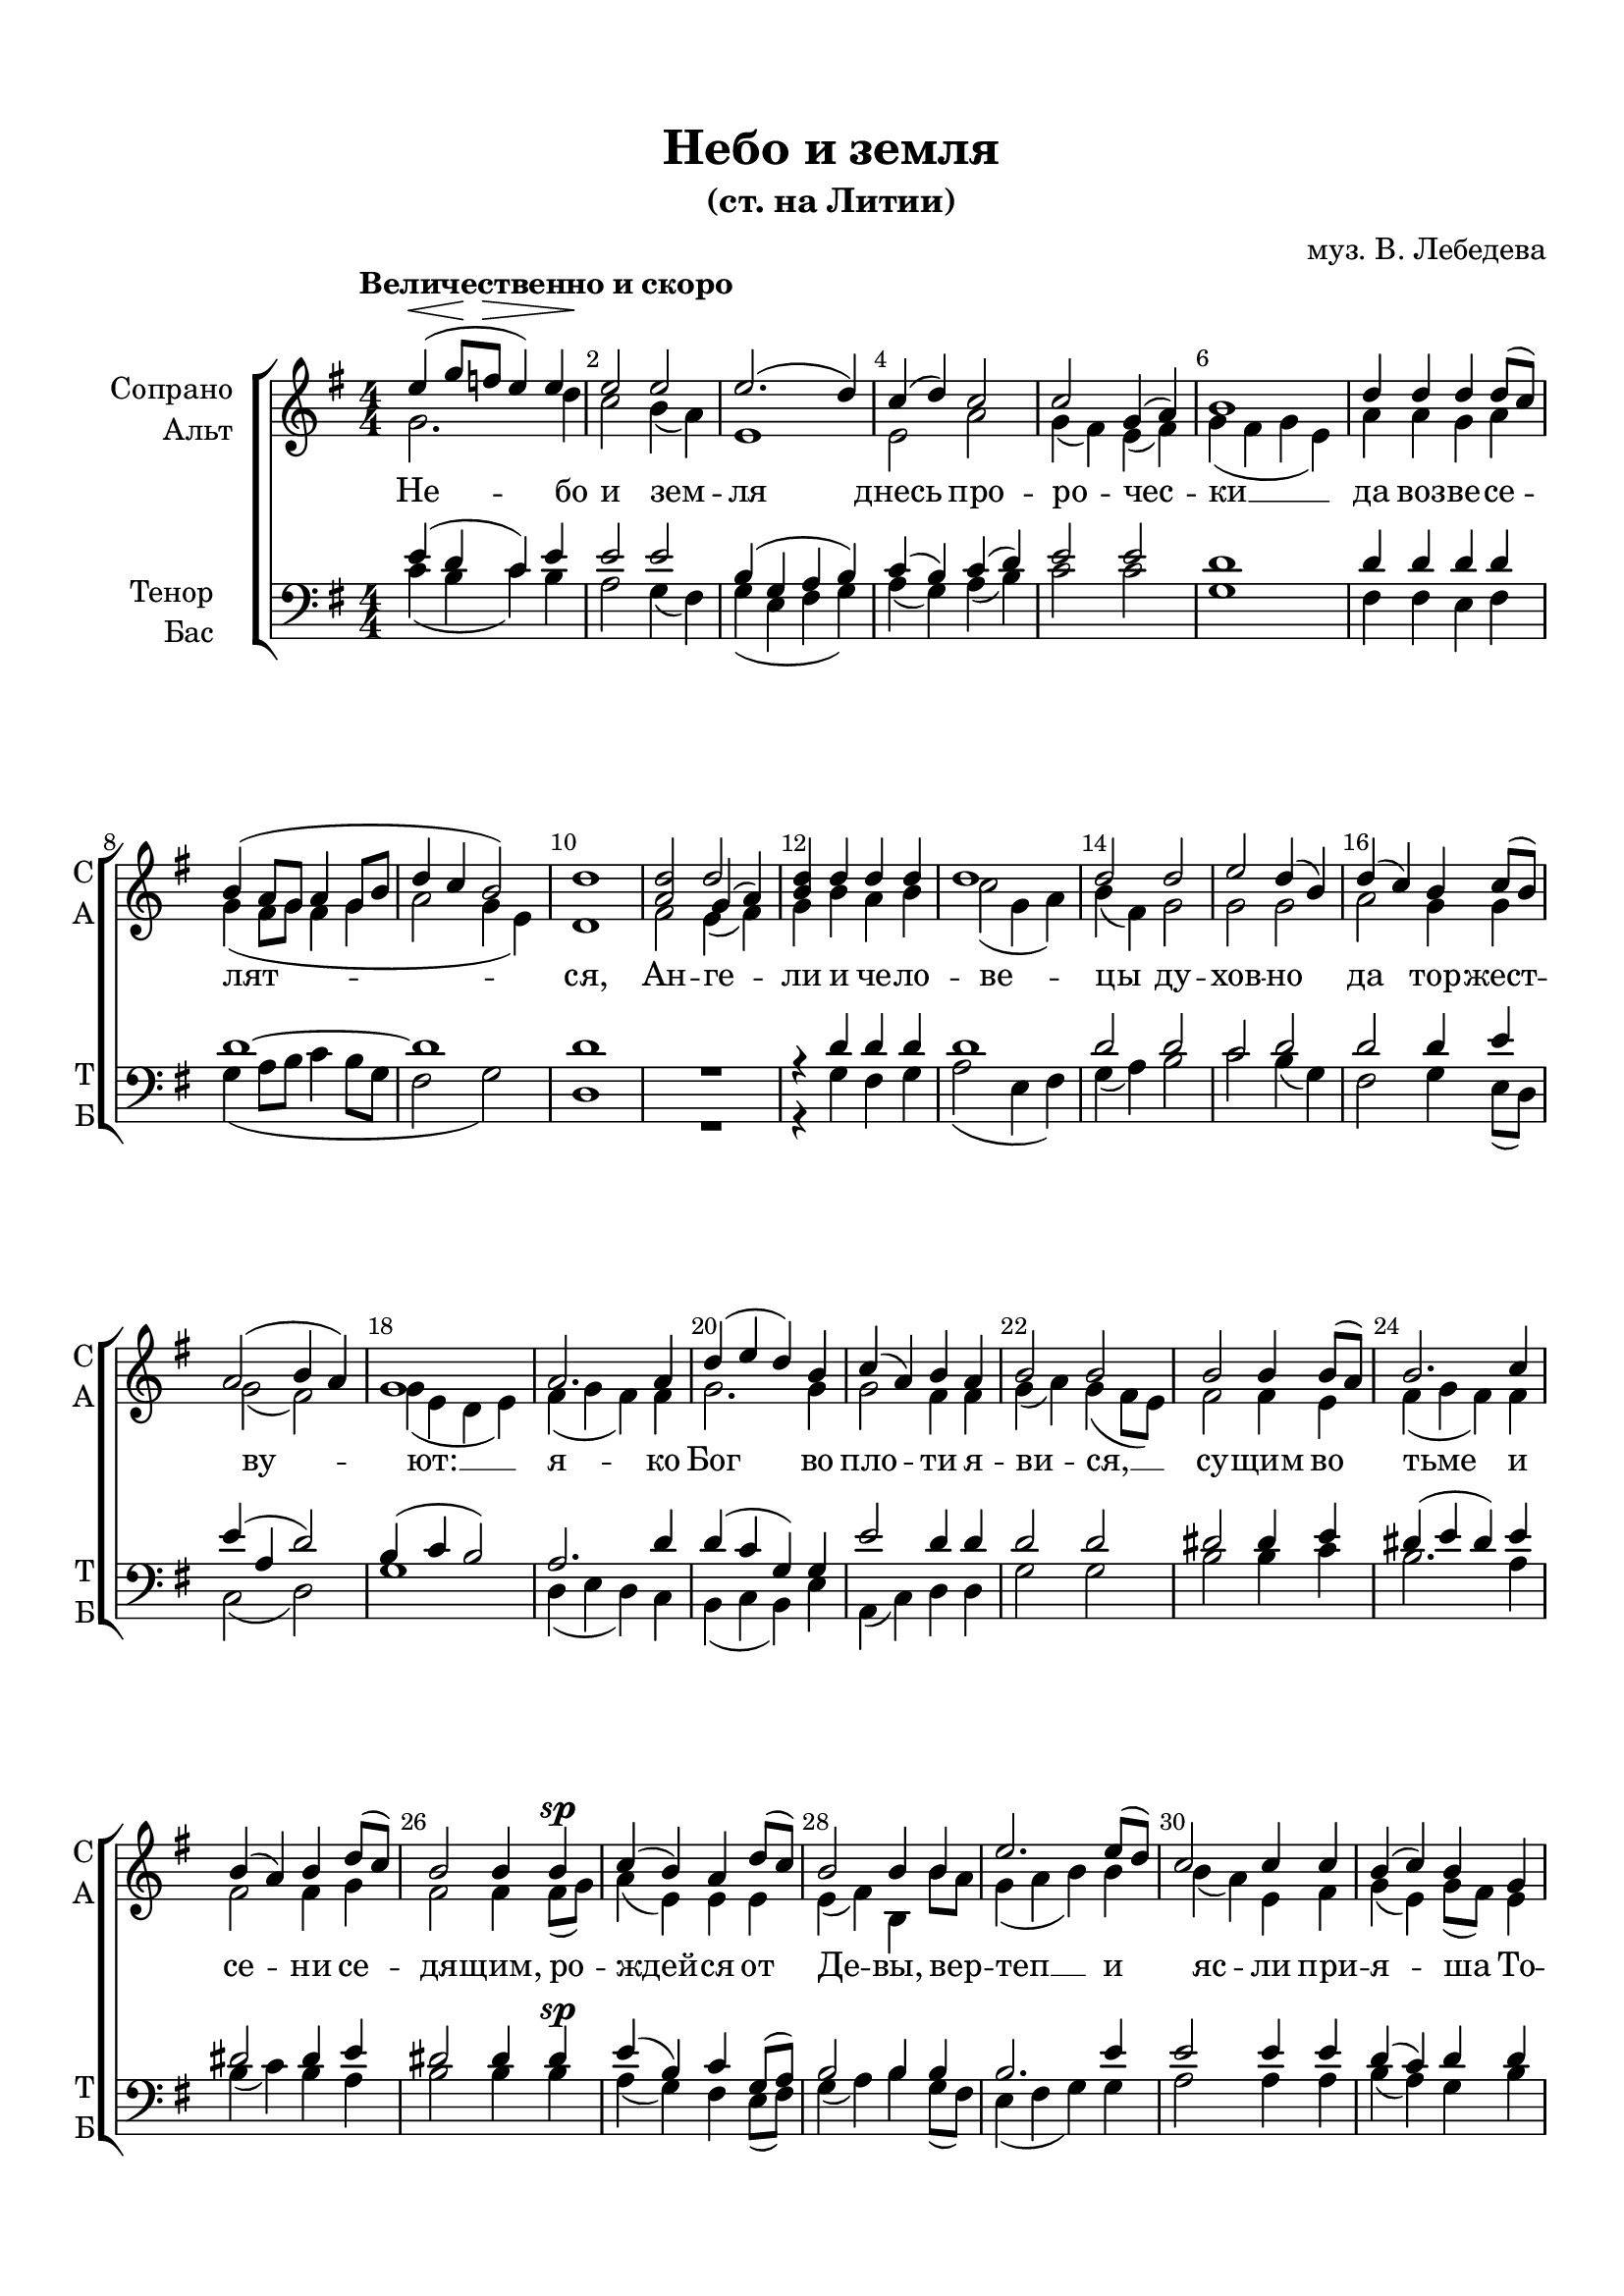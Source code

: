 \version "2.18.2"

% закомментируйте строку ниже, чтобы получался pdf с навигацией
#(ly:set-option 'point-and-click #f)
#(ly:set-option 'midi-extension "mid")
#(set-default-paper-size "a4")
%#(set-global-staff-size 19)

\header {
  title = "Небо и земля"
  subtitle = "(ст. на Литии)"
  composer = "муз. В. Лебедева"
  % Удалить строку версии LilyPond 
  tagline = ##f
}

abr = { \break }
abr= {}

global = {
  \key g \major
  \time 4/4
  \numericTimeSignature
}

sopvoice = \relative c'' {
  \global
  \dynamicUp
  \autoBeamOff
  \override Score.BarNumber.break-visibility = #end-of-line-invisible
  \set Score.barNumberVisibility = #(every-nth-bar-number-visible 2)
  \tempo "Величественно и скоро"
  e4\<( g8\![ f\>] e4) e |
  e2 \! e | % 3
  e2.( d4) | % 4
  c4 ( d ) c2 | \abr
  c2 g4 ( a ) | % 6
  b1 | % 7
  d4 d d d8[( c]) | % 8
  b4 ( a8 [ g ] a4 g8 [ b ] \abr
  d4 c b2 ) | \barNumberCheck #10
  d1 | % 11
  <a d>2 << { d } \new Voice { \voiceThree g,4( a) } >>| % 12
  <b d>4 d d d \abr
  d1 | % 14
  d2 d | % 15
  e2 d4( b) | % 16
  d4 ( c ) b c8( [ b) ] \abr
  a2 ( b4 a ) | % 18
  g1 | % 19
  a2. a4 | \barNumberCheck #20
  d4 ( e d ) b \abr
  c4 ( a ) b a | % 22
  b2 b | % 23
  b2 b4 b8( [ a) ] | % 24
  b2. c4 \abr
  b4 ( a ) b d8( [ c) ] | % 26
  b2 b4 b\sp | % 27
  c4 ( b ) a d8([ c )] | % 28
  b2 b4 b \abr
  e2. e8( [ d) ] | \barNumberCheck #30
  c2 c4 c | % 31
  b4 ( c ) b g | % 32
  a1 \abr
  R1*9
  <dis fis>2 <dis fis>4 <e g> | % 43
  <dis fis>2 <dis fis>4 <e g> | % 44
  <fis a>4 <dis fis> <e g> <e g> \abr
  <dis fis>2 <dis fis> | % 46
  e4 ( dis ) e ( fis ) | % 47
  g4 ( a g8 [ fis ) ] e4 | % 48
  e4( d) c^\markup\italic "Замедляя" e \abr
  d1 ~ | \barNumberCheck #50
  d1 | % 51
  e4^\markup{ \dynamic ff \italic "1-й темп" } ( g8 [ f ] e4 ) e | % 52
  e2 e | \abr
  e4 ( d c b ) | % 54
  a4 d c \< d | % 55
  c2 \! ( g4 a ) | % 56
  g2. g4 | \abr
  d'2 e4 d | % 58
  c2 d4 b | % 59
  e2 c4( a) | \barNumberCheck #60
  d2 g,4 \breathe g | \abr  
  d'2 ( e4 ) d | % 62
  c4 c d d |
  \times 2/3  {
    d2 d4
  }
  d4. d8 | % 64
  d2 \breathe d4\p d | \abr
  c2 ( d | % 66
  e2 ) c | % 67
  d2. ( c4 | % 68
  b2. ) <b d>4 | % 69
  \arpeggioBracket <b d>1\arpeggio \fermata \pp \bar "|."
}


altvoice = \relative c'' {
  \global
  \dynamicUp
  \autoBeamOff
  g2. d'4 | % 2
  c2 b4 ( a ) | % 3
  e1 | % 4
  e2 a | % 5
  g4 ( fis ) e ( fis ) | % 6
  g4 ( fis g e ) | % 7
  a4 a g a | % 8
  g4 ( fis8 [ g ] fis4 g | % 9
  a2 g4 e ) | \barNumberCheck #10
  d1 | % 11
  fis2 e4( fis) | % 12
  g4 b a b | % 13
  c2 ( g4 a ) | % 14
  b4 ( fis ) g2 | % 15
  g2 g | % 16
  a2 g4 g | % 17
  g2( fis) | % 18
  g4 ( e d e ) | % 19
  fis4 ( g fis ) fis | \barNumberCheck #20
  g2. g4 | % 21
  g2 fis4 fis | % 22
  g4 ( a ) g ( fis8 [ e ) ] | % 23
  fis2 fis4 e | % 24
  fis4 ( g fis ) fis | % 25
  fis2 fis4 g | % 26
  fis2 fis4 fis8( [ g) ] | % 27
  a4 ( e ) e e | % 28
  e4 ( fis ) b, b'8 [ a] | % 29
  g4 ( a b ) b | \barNumberCheck #30
  b4 ( a ) e fis | % 31
  g4 ( e ) g8( [ fis) ] e4 | % 32
  fis1 | % 36
  R1*3  |
  r2 r4 e | % 37
  e1 ~ | % 38
  e2 e4 e | % 39
  e2 e4 e | \barNumberCheck #40
  e4 e e e | % 41
  e4 e r2 | % 42
  b'2 b4 b | % 43
  b2 b4 b | % 44
  b4 b b b | % 45
  b2 b | % 46
  b2 b | % 47
  b4 ( a b ) b | % 48
  e,8 ( [ fis ] g4 ) a a | % 49
  c4 ( b8 [ a ] b4 g8 [ a ] | \barNumberCheck #50
  b2. a8[ b8 ) ] \breathe | % 51
  g2. d'4 | % 52
  c4 ( b8 [ a ) ] b4 ( a ) | % 53
  e4 ( b' a g8 [ fis ) ] | % 54
  e4 e a g | % 55
  g2 ( e ) | % 56
  g2. \breathe g4 | % 57
  g2 g4 g | % 58
  g2 g4 g | % 59
  g2 g | \barNumberCheck #60
  g2 g4 g | % 61
  g2. g4 | % 62
  g4 g g g | % 63
  \once \override TupletBracket #'stencil = ##f
  \once \override TupletNumber #'stencil = ##f
  \times 2/3  {
    g2 g4
  }
  g4. g8 | % 64
  g2 g4 g | % 65
  a2 ( g | % 66
  g2 ) g | % 67
  g4 ( fis\< e a | % 68
  g2.\>) g4\! | % 69
  g1
}


tenorvoice = \relative c' {
  \global
  \dynamicUp
  \autoBeamOff
  e4 ( d c
  ) e4 | % 2
  e2 e | % 3
  b4 ( g a b ) | % 4
  c4 ( b ) c ( d ) | % 5
  e2 e | % 6
  d1 | % 7
  d4 d d d | % 8
  d1 ~ | % 9
  d1 | \barNumberCheck #10
  d1 R1 | % 12
  r4 d d d | % 13
  d1 | % 14
  d2 d | % 15
  c2 d | % 16
  d2 d4 e | % 17
  e4 ( a, d2 ) | % 18
  b4 ( c b2 ) | % 19
  a2. d4 | \barNumberCheck #20
  d4 ( c g ) g | % 21
  e'2 d4 d | % 22
  d2 d | % 23
  dis2 dis4 e | % 24
  dis4 ( e dis ) e | % 25
  dis2 dis4 e | % 26
  dis2 dis4 dis | % 27
  e4 ( b ) c g8( [ a) ] | % 28
  b2 b4 b | % 29
  b2. e4 | \barNumberCheck #30
  e2 e4 e | % 31
  d4 ( c ) d d | % 32
  d1 | % 33
  d2 d4 d | % 34
  d1 | % 35
  d4 d d d | % 36
  b4 b b r
  r2 r4 b | % 38
  c2 b4 c | % 39
  d2 c4 c | \barNumberCheck #40
  b4 g a b | % 41
  c4 c b2( | % 42
  fis'2) fis4 g | % 43
  fis2 fis4 g | % 44
  a4 fis g g | % 45
  fis2 <b, fis'> | % 46
  e4 ( b ) cis ( dis ) | % 47
  e4 ( c? b ) b8( [ d) ] | % 48
  c4 ( b ) e8 [( d) ] e( [ fis) ] | % 49
  g2. ( b,8 [ c ] | \barNumberCheck #50
  d4 e f2 )  \breathe | % 51
  e4 ( d c ) e | % 52
  e4 ( d8 [ c ) ] b2 | % 53
  b4 ( g a b ) | % 54
  c4 b a d | % 55
  e2 ( c ) | % 56
  g2. \breathe g4 | % 57
  g2 g4 g | % 58
  g4 ( a ) b g | % 59
  a4 ( b ) c2 | \barNumberCheck #60
  b2 g4 \breathe g | % 61
  b2 ( a4 ) b | % 62
  c4 a b b | % 63
  \times 2/3  {
    b4 ( a ) g
  }
  b4. b8 | % 64
  b2 b4 b | % 65
  c2. ( b4 | % 66
  c2 ) g4 ( a ) | % 67
  b2 ( c | % 68
  d2. ) <b d>4 | % 69
  \arpeggioBracket <b d>1\arpeggio
}


bassvoice = \relative c' {
  \global
  \dynamicUp
  \autoBeamOff
  c4 ( b c
  ) b4 | % 2
  a2 g4 ( fis ) | % 3
  g4 ( e fis g ) | % 4
  a4 ( g ) a ( b ) | % 5
  c2 c | % 6
  g1 | % 7
  fis4 fis e fis | % 8
  g4 ( a8 [ b ] c4 b8 [ g ] | % 9
  fis2 g ) | \barNumberCheck #10
  d1 R1 | % 12
  r4 g fis g | % 13
  a2 ( e4 fis ) | % 14
  g4 ( a ) b2 | % 15
  c2 b4( g) | % 16
  fis2 g4 e8( [ d) ] | % 17
  c2 ( d ) | % 18
  g1 | % 19
  d4 ( e d ) c | \barNumberCheck #20
  b4 ( c b ) e | % 21
  a,4 ( c ) d d | % 22
  g2 g | % 23
  b2 b4 c | % 24
  b2. a4 | % 25
  b4 ( c ) b a | % 26
  b2 b4 b\sp| % 27
  a4( g) fis e8( [ fis) ] | % 28
  g4 ( a ) b g8( [ fis )] | % 29
  e4 ( fis g ) g | \barNumberCheck #30
  a2 a4 a | % 31
  b4 ( a ) g b | % 32
  d1 | % 33
  <fis, a>2 <e g>4 <fis a> | % 34
  <g b>2 ( <fis a>4 <g b> ) | % 35
  <a c>4 <a c> <e g> <fis a> | % 36
  g4 g g r | % 37
  r2 r4 g | % 38
  a2 g4 a | % 39
  b2 a4 a | \barNumberCheck #40
  g4 e fis g | % 41
  a4 a <b, b'>2 ~ | % 42
  q q4 q | % 43
  q2 q4 q | % 44
  q q q q | % 45
  q2 q4 ( <a a'> ) | % 46
  <g g' b>4 ( <a a'> ) g' ( fis ) | % 47
  e2 ( e8 [ fis ) ] g( [ b) ] | % 48
  a4 ( b ) c c | % 49
  g1 ~ | \barNumberCheck #50
  g1 | % 51
  c4 ( b c ) b | % 52
  a2 g4 ( fis ) | % 53
  g4 ( e fis g ) | % 54
  a4 g a b | % 55
  c2 ( c, ) | % 56
  g'2. g4 | % 57
  f2 f4 f | % 58
  e2 d4 d | % 59
  c4 ( d ) e2 | \barNumberCheck #60
  g2 g4 g | % 61
  f2. f4 | % 62
  e4 e d d | % 63
  \once \override TupletBracket #'stencil = ##f
  \once \override TupletNumber #'stencil = ##f
  \times 2/3  {
    d4 ( c ) b
  }
  <g d'>4. <g d'>8 | % 64
  <g d'>2 \breathe <g d'>4\p <g d'> | % 65
  e'2 ( d | % 66
  c4 d ) e2 | % 67
  <g, g'>1 ~ | % 68
  <g g'>2. <g g'>4 | % 69
  \arpeggioBracket <g g'>1\arpeggio\fermata\pp
}

lyricscore = \lyricmode {
  Не -- бо и зем -- ля
  днесь про -- ро -- чес -- ки __ да воз -- ве -- се --
  лят -- ся, Ан -- ге -- ли и че -- ло -- ве -- цы
  ду -- хов -- но  да тор -- жест -- ву -- ют: __
  я -- ко Бог во пло -- ти я -- ви -- ся, __ 
  су -- щим во тьме и се -- ни се -- дя -- щим, ро --
  ждей -- ся от Де -- вы, вер -- теп __ и яс -- ли
  при -- я -- ша То -- го: 
  вол -- сви __ от во -- сток в_Ви -- фле -- ем да -- ры при -- но -- сят,
  мы же хва -- лу не --
  до -- стой -- ны -- ми уст -- на -- ми, ан -- гель
  -- ски __ То -- му при -- не -- сем. __ Сла -- ва в_выш
  -- них Бо -- гу, и на зем -- ли __ мир; при -- и --
  де бо -- ча -- я -- ни -- е я -- зы -- ков,
  при -- шед спа -- се нас от ра -- бо -- ты вра
  -- жи -- я, от ра -- бо -- ты вра -- жи -- я.
}

lyricalto = \lyricmode {
  \repeat unfold 68 \skip 1
}

lyricdown = \lyricmode {
  \repeat unfold 64 \skip 1
  па -- сты -- ри -- е __ чу -- до про -- по -- ве -- ду -- ют,
  вол -- сви от во -- сток в_Ви -- фле -- ем да -- ры при -- но -- сят, мы __
}

\bookpart {
  \paper {
  top-margin = 15
  left-margin = 15
  right-margin = 10
  bottom-margin = 15
  indent = 20
  %ragged-bottom = ##f
  ragged-last-bottom = ##f
}
\score {
  %  \transpose c bes {
    \new ChoirStaff <<
      \new Staff = "upstaff" \with {
        instrumentName = \markup { \right-column { "Сопрано" "Альт"  } }
        shortInstrumentName = \markup { \right-column { "С" "А"  } }
        midiInstrument = "voice oohs"
      } <<
        \new Voice = "soprano" { \voiceOne \sopvoice }
        \new Voice  = "alto" { \voiceTwo \altvoice }
      >> 
      
      \new Lyrics \lyricsto "alto" { \lyricscore }
  
      \new Staff \with {
        instrumentName = \markup { \right-column { "Тенор" "Бас" } }
        shortInstrumentName = \markup { \right-column { "Т" "Б" } }
        midiInstrument = "voice oohs"
      } <<
        \new Voice = "tenor" { \voiceOne \clef bass \tenorvoice }
        \new Voice = "bass" { \voiceTwo \bassvoice }
      >>
      
      \new Lyrics \lyricsto "bass" { \lyricdown }

    >>
    %  }  % transposeµ
  \layout { 
    \context {
      \Score
    }
    \context {
      \Staff
    }
  %Metronome_mark_engraver
  }
  \midi {
    \tempo 4=90
  }
}
}

